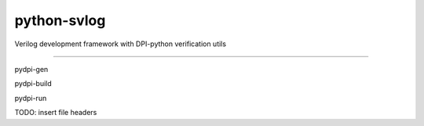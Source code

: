 python-svlog
=======================

Verilog development framework with DPI-python verification utils

----

pydpi-gen

pydpi-build

pydpi-run

TODO: 
insert file headers
